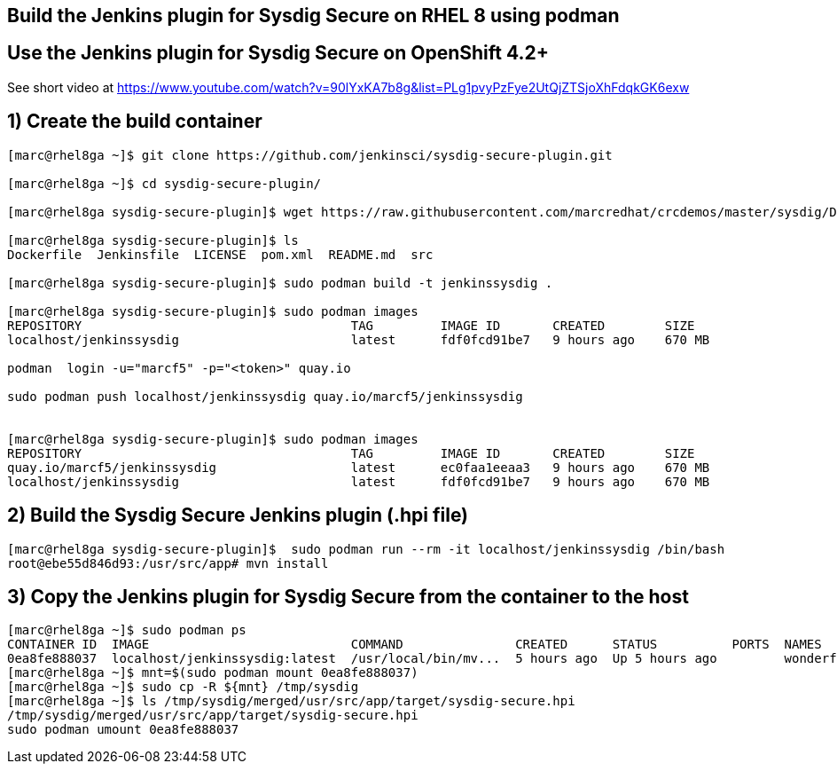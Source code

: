 == Build the Jenkins plugin for Sysdig Secure on RHEL 8 using podman

== Use the Jenkins plugin for Sysdig Secure on OpenShift 4.2+

See short video at https://www.youtube.com/watch?v=90lYxKA7b8g&list=PLg1pvyPzFye2UtQjZTSjoXhFdqkGK6exw



== 1) Create the build container 
----
[marc@rhel8ga ~]$ git clone https://github.com/jenkinsci/sysdig-secure-plugin.git

[marc@rhel8ga ~]$ cd sysdig-secure-plugin/

[marc@rhel8ga sysdig-secure-plugin]$ wget https://raw.githubusercontent.com/marcredhat/crcdemos/master/sysdig/Dockerfile

[marc@rhel8ga sysdig-secure-plugin]$ ls
Dockerfile  Jenkinsfile  LICENSE  pom.xml  README.md  src

[marc@rhel8ga sysdig-secure-plugin]$ sudo podman build -t jenkinssysdig .

[marc@rhel8ga sysdig-secure-plugin]$ sudo podman images
REPOSITORY                                    TAG         IMAGE ID       CREATED        SIZE
localhost/jenkinssysdig                       latest      fdf0fcd91be7   9 hours ago    670 MB

podman  login -u="marcf5" -p="<token>" quay.io

sudo podman push localhost/jenkinssysdig quay.io/marcf5/jenkinssysdig


[marc@rhel8ga sysdig-secure-plugin]$ sudo podman images
REPOSITORY                                    TAG         IMAGE ID       CREATED        SIZE
quay.io/marcf5/jenkinssysdig                  latest      ec0faa1eeaa3   9 hours ago    670 MB
localhost/jenkinssysdig                       latest      fdf0fcd91be7   9 hours ago    670 MB
----

== 2) Build the Sysdig Secure Jenkins plugin (.hpi file)

----
[marc@rhel8ga sysdig-secure-plugin]$  sudo podman run --rm -it localhost/jenkinssysdig /bin/bash
root@ebe55d846d93:/usr/src/app# mvn install
----

== 3) Copy the Jenkins plugin for Sysdig Secure from the container to the host 

----
[marc@rhel8ga ~]$ sudo podman ps
CONTAINER ID  IMAGE                           COMMAND               CREATED      STATUS          PORTS  NAMES
0ea8fe888037  localhost/jenkinssysdig:latest  /usr/local/bin/mv...  5 hours ago  Up 5 hours ago         wonderful_snyder
[marc@rhel8ga ~]$ mnt=$(sudo podman mount 0ea8fe888037)
[marc@rhel8ga ~]$ sudo cp -R ${mnt} /tmp/sysdig
[marc@rhel8ga ~]$ ls /tmp/sysdig/merged/usr/src/app/target/sysdig-secure.hpi
/tmp/sysdig/merged/usr/src/app/target/sysdig-secure.hpi
sudo podman umount 0ea8fe888037
----
